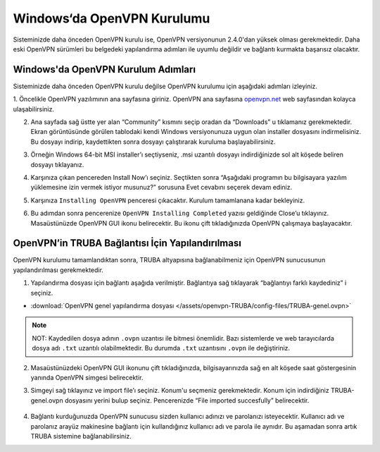 ==============================
Windows‘da OpenVPN Kurulumu
==============================

Sisteminizde daha önceden OpenVPN kurulu ise, OpenVPN versiyonunun 2.4.0'dan yüksek olması gerekmektedir. 
Daha eski OpenVPN sürümleri bu belgedeki yapılandırma adımları ile uyumlu değildir ve bağlantı kurmakta başarısız olacaktır.

-----------------------------------
Windows'da OpenVPN Kurulum Adımları
-----------------------------------

Sisteminizde daha önceden OpenVPN kurulu değilse OpenVPN kurulumu için aşağıdaki adımları izleyiniz.

1. Öncelikle OpenVPN yazılımının ana sayfasına giriniz.
OpenVPN ana sayfasına `openvpn.net <https://openvpn.net/>`_  web sayfasından kolayca ulaşabilirsiniz.

.. image:: /assets/openvpn-howto/images/winopenvpn1.png

2. Ana sayfada sağ üstte yer alan “Community” kısmını seçip oradan da “Downloads” u tıklamanız gerekmektedir. Ekran görüntüsünde görülen tablodaki kendi Windows versiyonunuza uygun olan installer dosyasını indirmelisiniz. Bu dosyayı indirip, kaydettikten sonra dosyayı çalıştırarak kuruluma başlayabilirsiniz.

.. image:: /assets/openvpn-howto/images/winopenvpn2.png

3. Örneğin Windows 64-bit MSI installer’ı seçtiyseniz, .msi uzantılı dosyayı indirdiğinizde sol alt köşede beliren dosyayı tıklayanız. 

.. image:: /assets/openvpn-howto/images/winopenvpn3.png

4. Karşınıza çıkan pencereden Install Now’ı seçiniz. Seçtikten sonra “Aşağıdaki programın bu bilgisayara yazılım yüklemesine izin vermek istiyor musunuz?” sorusuna Evet cevabını seçerek devam ediniz. 

.. image:: /assets/openvpn-howto/images/winopenvpn4.JPG

5. Karşınıza ``Installing OpenVPN`` penceresi çıkacaktır. Kurulum tamamlanana kadar bekleyiniz. 

.. image:: /assets/openvpn-howto/images/winopenvpn5.JPG

6.	Bu adımdan sonra pencerenize ``OpenVPN Installing Completed`` yazısı geldiğinde Close’u tıklayınız. Masaüstünüzde OpenVPN GUI ikonu belirecektir. Bu ikonu çift tıkladığınızda OpenVPN çalışmaya başlayacaktır. 

  .. image:: /assets/openvpn-howto/images/winopenvpn6.JPG
    :width: 100

----------------------------------------------------------------------
OpenVPN’in TRUBA Bağlantısı İçin Yapılandırılması
----------------------------------------------------------------------

OpenVPN kurulumu tamamlandıktan sonra, TRUBA altyapısına bağlanabilmeniz için OpenVPN sunucusunun yapılandırılması gerekmektedir. 

1. Yapılandırma dosyası için bağlantı aşağıda verilmiştir. Bağlantıya sağ tıklayarak “bağlantıyı farklı kaydediniz” i seçiniz. 

* :download:`OpenVPN genel yapılandırma dosyası </assets/openvpn-TRUBA/config-files/TRUBA-genel.ovpn>`

.. note::

  NOT: Kaydedilen dosya adının ``.ovpn`` uzantısı ile bitmesi önemlidir. Bazı sistemlerde ve web tarayıcılarda dosya adı ``.txt`` uzantılı olabilmektedir. Bu durumda ``.txt`` uzantısını ``.ovpn`` ile değiştiriniz. 

2. Masaüstünüzdeki OpenVPN GUI ikonunu çift tıkladığınızda, bilgisayarınızda sağ en alt köşede saat göstergesinin yanında OpenVPN simgesi belirecektir. 

.. image:: /assets/openvpn-howto/images/winopenvpn7.png
  :width: 200

3. Simgeyi sağ tıklayınız ve import file’ı seçiniz. Konum'u seçmeniz gerekmektedir. Konum için indirdiğiniz TRUBA-genel.ovpn dosyasını yerini bulup seçiniz. Pencerenizde “File imported succesfully” belirecektir. 

 .. image:: /assets/openvpn-howto/images/winopenvpn8.png
    :width: 200

4. Bağlantı kurduğunuzda OpenVPN sunucusu sizden kullanıcı adınızı ve parolanızı isteyecektir. Kullanıcı adı ve parolanız arayüz makinesine bağlantı için kullandığınız kullanıcı adı ve parola ile aynıdır. Bu aşamadan sonra artık TRUBA sistemine bağlanabilirsiniz. 


